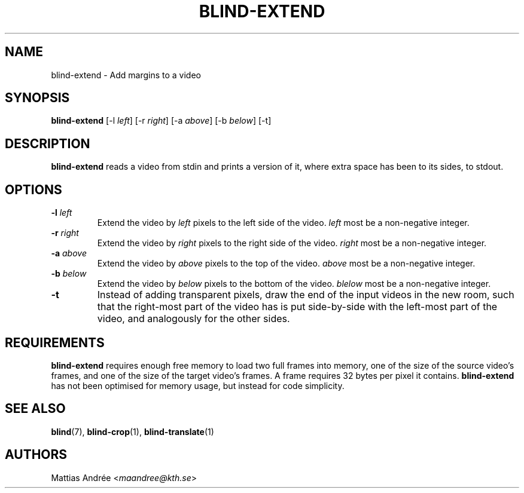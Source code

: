 .TH BLIND-EXTEND 1 blind
.SH NAME
blind-extend - Add margins to a video
.SH SYNOPSIS
.B blind-extend
[-l
.IR left ]
[-r
.IR right ]
[-a
.IR above ]
[-b
.IR below ]
[-t]
.SH DESCRIPTION
.B blind-extend
reads a video from stdin and prints a version of it,
where extra space has been to its sides, to stdout.
.SH OPTIONS
.TP
.BR -l " "\fIleft\fP
Extend the video by
.I left
pixels to the left side of the video.
.I left
most be a non-negative integer.
.TP
.BR -r " "\fIright\fP
Extend the video by
.I right
pixels to the right side of the video.
.I right
most be a non-negative integer.
.TP
.BR -a " "\fIabove\fP
Extend the video by
.I above
pixels to the top of the video.
.I above
most be a non-negative integer.
.TP
.BR -b " "\fIbelow\fP
Extend the video by
.I below
pixels to the bottom of the video.
.I blelow
most be a non-negative integer.
.TP
.BR -t
Instead of adding transparent pixels, draw the end
of the input videos in the new room, such that the
right-most part of the video has is put side-by-side
with the left-most part of the video, and analogously
for the other sides.
.SH REQUIREMENTS
.B blind-extend
requires enough free memory to load two full frames into
memory, one of the size of the source video's frames,
and one of the size of the target video's frames. A frame
requires 32 bytes per pixel it contains.
.B blind-extend
has not been optimised for memory usage, but instead
for code simplicity.
.SH SEE ALSO
.BR blind (7),
.BR blind-crop (1),
.BR blind-translate (1)
.SH AUTHORS
Mattias Andrée
.RI < maandree@kth.se >
